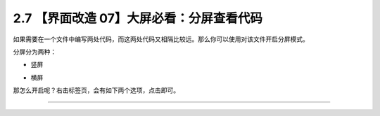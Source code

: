2.7 【界面改造 07】大屏必看：分屏查看代码
=========================================

|image0|

如果需要在一个文件中编写两处代码，而这两处代码又相隔比较远。那么你可以使用对该文件开启分屏模式。

分屏分为两种：

-  竖屏

   |image1|

-  横屏

   |image2|

那怎么开启呢？右击标签页，会有如下两个选项，点击即可。

|image3|

--------------

|image4|

.. |image0| image:: http://image.iswbm.com/20200804124133.png
.. |image1| image:: http://image.iswbm.com/20200829225245.png
.. |image2| image:: http://image.iswbm.com/20200829225323.png
.. |image3| image:: http://image.iswbm.com/20200829225550.png
.. |image4| image:: http://image.iswbm.com/20200607174235.png

